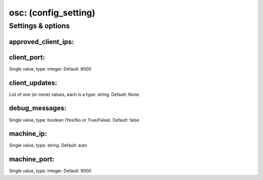 osc: (config_setting)
=====================
.. todo::
   Add description.


Settings & options
------------------

approved_client_ips:
~~~~~~~~~~~~~~~~~~~~
.. todo::  Need to add details here.

.. todo::
   Add description.


client_port:
~~~~~~~~~~~~
Single value, type: integer. Default: 8000

.. todo::
   Add description.


client_updates:
~~~~~~~~~~~~~~~
List of one (or more) values, each is a type: string. Default: None

.. todo::
   Add description.


debug_messages:
~~~~~~~~~~~~~~~
Single value, type: boolean (Yes/No or True/False). Default: false

.. todo::
   Add description.


machine_ip:
~~~~~~~~~~~
Single value, type: string. Default: auto

.. todo::
   Add description.


machine_port:
~~~~~~~~~~~~~
Single value, type: integer. Default: 9000

.. todo::
   Add description.


